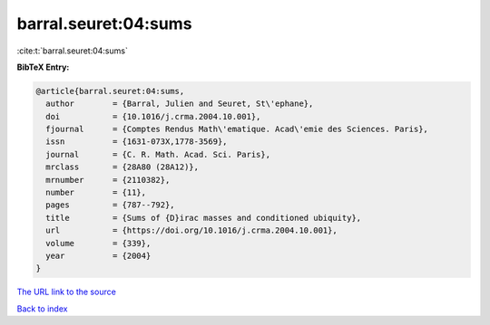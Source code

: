 barral.seuret:04:sums
=====================

:cite:t:`barral.seuret:04:sums`

**BibTeX Entry:**

.. code-block:: bibtex

   @article{barral.seuret:04:sums,
     author        = {Barral, Julien and Seuret, St\'ephane},
     doi           = {10.1016/j.crma.2004.10.001},
     fjournal      = {Comptes Rendus Math\'ematique. Acad\'emie des Sciences. Paris},
     issn          = {1631-073X,1778-3569},
     journal       = {C. R. Math. Acad. Sci. Paris},
     mrclass       = {28A80 (28A12)},
     mrnumber      = {2110382},
     number        = {11},
     pages         = {787--792},
     title         = {Sums of {D}irac masses and conditioned ubiquity},
     url           = {https://doi.org/10.1016/j.crma.2004.10.001},
     volume        = {339},
     year          = {2004}
   }

`The URL link to the source <https://doi.org/10.1016/j.crma.2004.10.001>`__


`Back to index <../By-Cite-Keys.html>`__
